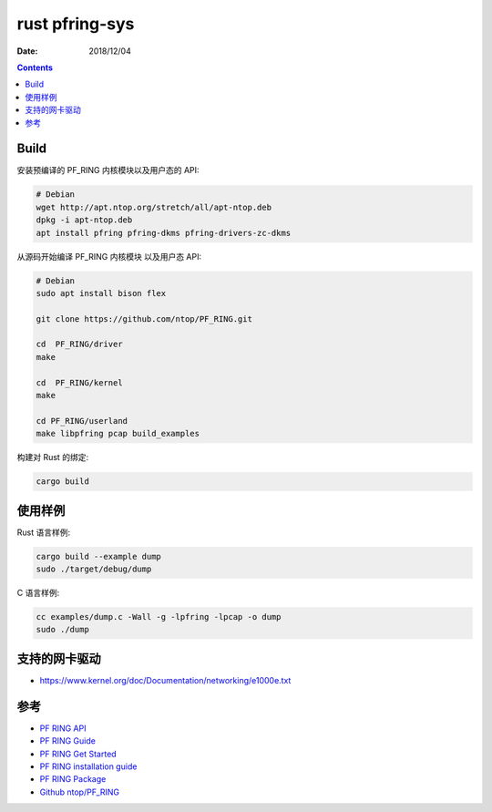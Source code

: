rust pfring-sys
====================

:Date: 2018/12/04

.. contents::


Build
----------

安装预编译的 PF_RING 内核模块以及用户态的 API:

.. code:: bash
    
    # Debian
    wget http://apt.ntop.org/stretch/all/apt-ntop.deb
    dpkg -i apt-ntop.deb 
    apt install pfring pfring-dkms pfring-drivers-zc-dkms


从源码开始编译 PF_RING 内核模块 以及用户态 API:

.. code:: bash
    
    # Debian
    sudo apt install bison flex

    git clone https://github.com/ntop/PF_RING.git

    cd  PF_RING/driver
    make

    cd  PF_RING/kernel
    make

    cd PF_RING/userland
    make libpfring pcap build_examples


构建对 Rust 的绑定:

.. code:: bash
    
    cargo build



使用样例
-----------------

Rust 语言样例:

.. code:: bash
    
    cargo build --example dump
    sudo ./target/debug/dump


C 语言样例:

.. code:: bash

    cc examples/dump.c -Wall -g -lpfring -lpcap -o dump
    sudo ./dump



支持的网卡驱动
-----------------

*   https://www.kernel.org/doc/Documentation/networking/e1000e.txt


参考
--------


*   `PF RING API <http://www.ntop.org/guides/pf_ring_api>`_
*   `PF RING Guide <http://www.ntop.org/guides/pf_ring>`_
*   `PF RING Get Started <https://www.ntop.org/get-started/download>`_
*   `PF RING installation guide <https://www.ntop.org/pf_ring/installation-guide-for-pf_ring/>`_
*   `PF RING Package <http://packages.ntop.org/>`_
*   `Github ntop/PF_RING <https://github.com/ntop/PF_RING>`_

